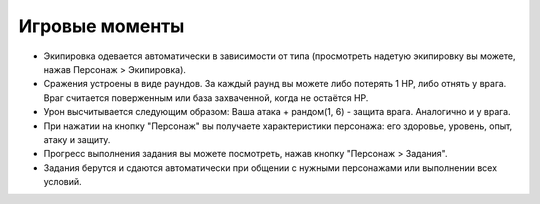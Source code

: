 Игровые моменты
===============

*   Экипировка одевается автоматически в зависимости от типа (просмотреть надетую экипировку вы можете, нажав Персонаж > Экипировка).
*   Сражения устроены в виде раундов. За каждый раунд вы можете либо потерять 1 HP, либо отнять у врага. Враг считается поверженным или база захваченной, когда не остаётся HP.
*   Урон высчитывается следующим образом: Ваша атака + рандом(1, 6) - защита врага. Аналогично и у врага.
*   При нажатии на кнопку "Персонаж" вы получаете характеристики персонажа: его здоровье, уровень, опыт, атаку и защиту.
*   Прогресс выполнения задания вы можете посмотреть, нажав кнопку "Персонаж > Задания".
*   Задания берутся и сдаются автоматически при общении с нужными персонажами или выполнении всех условий.